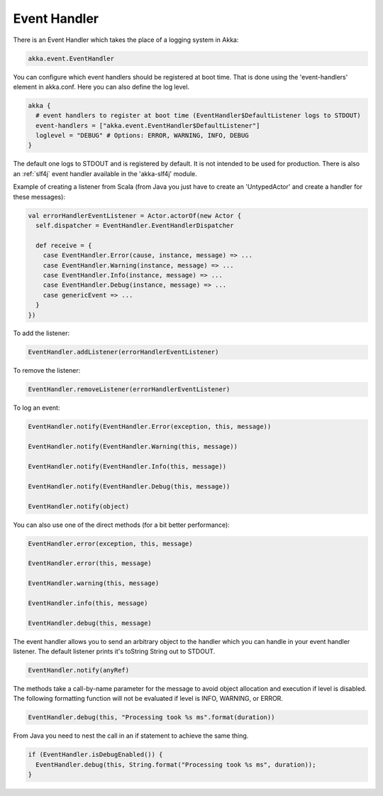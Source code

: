 .. _event-handler:

Event Handler
=============

There is an Event Handler which takes the place of a logging system in Akka:

.. code-block:: scala

  akka.event.EventHandler

You can configure which event handlers should be registered at boot time. That is done using the 'event-handlers' element in akka.conf. Here you can also define the log level.

.. code-block:: ruby

  akka {
    # event handlers to register at boot time (EventHandler$DefaultListener logs to STDOUT)
    event-handlers = ["akka.event.EventHandler$DefaultListener"]
    loglevel = "DEBUG" # Options: ERROR, WARNING, INFO, DEBUG
  }

The default one logs to STDOUT and is registered by default. It is not intended to be used for production. There is also an :ref:`slf4j` event handler available in the 'akka-slf4j' module.

Example of creating a listener from Scala (from Java you just have to create an 'UntypedActor' and create a handler for these messages):

.. code-block:: scala

  val errorHandlerEventListener = Actor.actorOf(new Actor {
    self.dispatcher = EventHandler.EventHandlerDispatcher

    def receive = {
      case EventHandler.Error(cause, instance, message) => ...
      case EventHandler.Warning(instance, message) => ...
      case EventHandler.Info(instance, message) => ...
      case EventHandler.Debug(instance, message) => ...
      case genericEvent => ...
    }
  })

To add the listener:

.. code-block:: scala

  EventHandler.addListener(errorHandlerEventListener)

To remove the listener:

.. code-block:: scala

  EventHandler.removeListener(errorHandlerEventListener)

To log an event:

.. code-block:: scala

  EventHandler.notify(EventHandler.Error(exception, this, message))

  EventHandler.notify(EventHandler.Warning(this, message))

  EventHandler.notify(EventHandler.Info(this, message))

  EventHandler.notify(EventHandler.Debug(this, message))

  EventHandler.notify(object)

You can also use one of the direct methods (for a bit better performance):

.. code-block:: scala

  EventHandler.error(exception, this, message)

  EventHandler.error(this, message)

  EventHandler.warning(this, message)

  EventHandler.info(this, message)

  EventHandler.debug(this, message)

The event handler allows you to send an arbitrary object to the handler which you can handle in your event handler listener. The default listener prints it's toString String out to STDOUT.

.. code-block:: scala

  EventHandler.notify(anyRef)

The methods take a call-by-name parameter for the message to avoid object allocation and execution if level is disabled. The following formatting function will not be evaluated if level is INFO, WARNING, or ERROR.

.. code-block:: scala

  EventHandler.debug(this, "Processing took %s ms".format(duration))

From Java you need to nest the call in an if statement to achieve the same thing.

.. code-block:: java

  if (EventHandler.isDebugEnabled()) {
    EventHandler.debug(this, String.format("Processing took %s ms", duration));
  }


